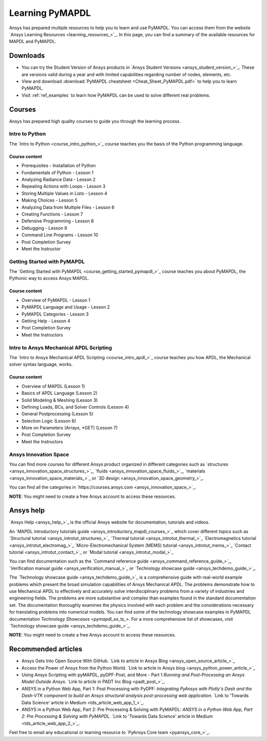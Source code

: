 

================
Learning PyMAPDL
================

Ansys has prepared multiple resources to help you to learn and use PyMAPDL.
You can access them from the website `Ansys Learning Resources <learning_resources_>`_.
In this page, you can find a summary of the available resources for MAPDL and PyMAPDL.




Downloads
===========

- You can try the Student Version of Ansys products in
  `Ansys Student Versions <ansys_student_version_>`_.
  These are versions valid during a year and with limited capabilities 
  regarding number of nodes, elements, etc.

- View and download :download:`PyMAPDL cheatsheet <Cheat_Sheet_PyMAPDL.pdf>` to help
  you to learn PyMAPDL.

- Visit :ref:`ref_examples` to learn how PyMAPDL can be
  used to solve different real problems.


Courses
==============

Ansys has prepared high quality courses to guide you through the learning process.


Intro to Python
---------------

The `Intro to Python <course_intro_python_>`_ course teaches you
the basis of the Python programming language.


Course content
~~~~~~~~~~~~~~

* Prerequisites - Installation of Python
* Fundamentals of Python - Lesson 1
* Analyzing Radiance Data - Lesson 2
* Repeating Actions with Loops - Lesson 3
* Storing Multiple Values in Lists - Lesson 4
* Making Choices - Lesson 5
* Analyzing Data from Multiple Files - Lesson 6
* Creating Functions - Lesson 7
* Defensive Programming - Lesson 8
* Debugging - Lesson 9
* Command Line Programs - Lesson 10
* Post Completion Survey
* Meet the Instructor



Getting Started with PyMAPDL
----------------------------

The `Getting Started with PyMAPDL <course_getting_started_pymapdl_>`_ course teaches
you about PyMAPDL, the Pythonic way to access Ansys MAPDL. 

Course content
~~~~~~~~~~~~~~

* Overview of PyMAPDL - Lesson 1
* PyMAPDL Language and Usage - Lesson 2
* PyMAPDL Categories - Lesson 3
* Getting Help - Lesson 4
* Post Completion Survey
* Meet the Instructors



Intro to Ansys Mechanical APDL Scripting
----------------------------------------

The `Intro to Ansys Mechanical APDL Scripting <course_intro_apdl_>`_
course teaches you how APDL, the Mechanical solver syntax language, works.

Course content
~~~~~~~~~~~~~~

* Overview of MAPDL (Lesson 1)
* Basics of APDL Language (Lesson 2)
* Solid Modeling & Meshing (Lesson 3)
* Defining Loads, BCs, and Solver Controls (Lesson 4)
* General Postprocessing (Lesson 5)
* Selection Logic (Lesson 6)
* More on Parameters (Arrays, \*GET) (Lesson 7)
* Post Completion Survey
* Meet the Instructors

.. vale off

Ansys Innovation Space
----------------------

.. vale on

You can find more courses for different Ansys product organized in 
different categories such as
`structures <ansys_innovation_space_structures_>`_,
`fluids <ansys_innovation_space_fluids_>`_,
`materials <ansys_innovation_space_materials_>`_ or
`3D design <ansys_innovation_space_geometry_>`_. 

You can find all the categories in `https://courses.ansys.com <ansys_innovation_space_>`_.

**NOTE**: You might need to create a free Ansys account to access these resources.

Ansys help
==========

`Ansys Help <ansys_help_>`_ is the official Ansys website for
documentation, tutorials and videos.

An `MAPDL introductory tutorials guide <ansys_introductory_mapdl_courses_>`_ which
cover different topics such as
`Structural tutorial <ansys_introtut_structures_>`_
`Thermal tutorial <ansys_introtut_thermal_>`_
`Electromagnetics tutorial <ansys_introtut_electromag_>`_
`Micro-Electromechanical System (MEMS) tutorial <ansys_introtut_mems_>`_
`Contact tutorial <ansys_introtut_contact_>`_ or
`Modal tutorial <ansys_introtut_modal_>`_

You can find documentation such as the
`Command reference guide <ansys_command_reference_guide_>`_,
`Verification manual guide <ansys_verification_manual_>`_ or
`Technology showcase guide <ansys_techdemo_guide_>`_.

The `Technology showcase guide <ansys_techdemo_guide_>`_ is a comprehensive guide with 
real-world example problems which present the broad simulation
capabilities of Ansys Mechanical APDL.
The problems demonstrate how to use Mechanical APDL to effectively 
and accurately solve interdisciplinary problems from a variety of
industries and engineering fields.
The problems are more substantive and complex than examples found
in the standard documentation set. The documentation thoroughly
examines the physics involved with each problem and the considerations
necessary for translating problems into numerical models.
You can find some of the technology showcase examples in PyMAPDL documentation 
`Technology Showcases <pymapdl_ex_ts_>`. For a more comprehensive list of
showcases, visit `Technology showcase guide <ansys_techdemo_guide_>`_.

**NOTE**: You might need to create a free Ansys account to access these resources.

Recommended articles
====================

* Ansys Gets Into Open Source With GitHub.
  `Link to article in Ansys Blog <ansys_open_source_article_>`_
* Access the Power of Ansys from the Python World.
  `Link to article in Ansys blog <ansys_python_power_article_>`_
* Using Ansys Scripting with pyMAPDL, pyDPF-Post, and More - Part 1
  *Running and Post-Processing an Ansys Model Outside Ansys*. 
  `Link to article in PADT Inc Blog <padt_post_>`_.
* ANSYS in a Python Web App, Part 1: Post Processing with PyDPF:
  *Integrating PyAnsys with Plotly's Dash and the Dash-VTK component to build an
  Ansys structural analysis post-processing web application*.
  `Link to 'Towards Data Science' article in Medium <tds_article_web_app_1_>`_.
* ANSYS in a Python Web App, Part 2: Pre Processing & Solving with PyMAPDL:
  *ANSYS in a Python Web App, Part 2: Pre Processing & Solving with PyMAPDL*.
  `Link to 'Towards Data Science' article in Medium <tds_article_web_app_2_>`_.

Feel free to email any educational or learning resource to
`PyAnsys Core team <pyansys_core_>`_.